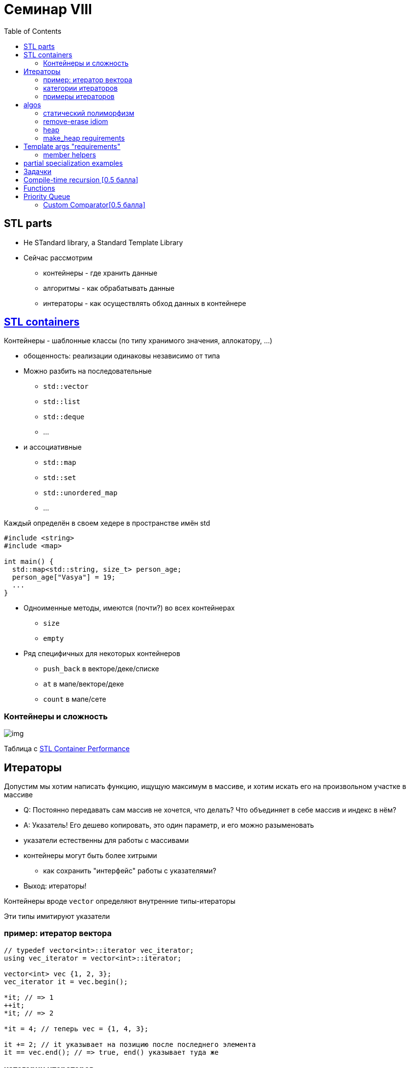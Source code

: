 = Семинар VIII
:icons: font
:table-caption!:
:example-caption!:
:source-highlighter: highlightjs
:customcss: https://rawcdn.githack.com/fedochet/asciidoc-revealjs-online-converter/7012d6dd12132363bbec8ba4800272ceb6d0a3e6/asciidoc_revealjs_custom_style.css
:revealjs_theme: white
:highlightjs-theme: https://cdn.jsdelivr.net/gh/highlightjs/cdn-release@8.2/build/styles/tomorrow.min.css
:stylesheet: main.css
:toc:
:toclevels: 4


== STL parts

* Не STandard library, а Standard Template Library
* Сейчас рассмотрим
[.step]
- контейнеры - где хранить данные
- алгоритмы - как обрабатывать данные
- интераторы - как осуществлять обход данных в контейнере

== https://en.cppreference.com/w/cpp/container[STL containers]

Контейнеры - шаблонные классы (по типу хранимого значения, аллокатору, ...)

* обощенность: реализации одинаковы независимо от типа

ifdef::backend-revealjs[=== !]

* Можно разбить на последовательные

- `std::vector`
- `std::list`
- `std::deque`
- ...

ifdef::backend-revealjs[=== !]

* и ассоциативные
- `std::map`
- `std::set`
- `std::unordered_map`
- ...

ifdef::backend-revealjs[=== !]

Каждый определён в своем хедере в пространстве имён std

[source, cpp]
----
#include <string>
#include <map>

int main() {
  std::map<std::string, size_t> person_age;
  person_age["Vasya"] = 19;
  ...
}
----

ifdef::backend-revealjs[=== !]

* Одноименные методы, имеются (почти?) во всех контейнерах
- `size`
- `empty`
* Ряд специфичных для некоторых контейнеров
- `push_back` в векторе/деке/списке
- `at` в мапе/векторе/деке
- `count` в мапе/сете

=== Контейнеры и сложность
image::https://miro.medium.com/max/700/1*2vTAptn2X3HFr7iV_rkwPA.png[img]
Таблица с http://john-ahlgren.blogspot.com/2013/10/stl-container-performance.html[STL Container Performance]

== Итераторы

ifdef::backend-revealjs[=== !]

Допустим мы хотим написать функцию, ищущую максимум в массиве, и хотим искать его
на произвольном участке в массиве

[.step]
* Q: Постоянно передавать сам массив не хочется, что делать? Что объединяет в себе массив и индекс в нём?
* A: Указатель! Его дешево копировать, это один параметр, и его можно разыменовать

ifdef::backend-revealjs[=== !]

* указатели естественны для работы с массивами
* контейнеры могут быть более хитрыми
** как сохранить "интерфейс" работы с указателями?

[.step]
* Выход: итераторы!

ifdef::backend-revealjs[=== !]

Контейнеры вроде `vector` определяют внутренние типы-итераторы

Эти типы имитируют указатели

=== пример: итератор вектора

[source,cpp]
----
// typedef vector<int>::iterator vec_iterator;
using vec_iterator = vector<int>::iterator;

vector<int> vec {1, 2, 3};
vec_iterator it = vec.begin();

*it; // => 1
++it;
*it; // => 2

*it = 4; // теперь vec = {1, 4, 3};

it += 2; // it указывает на позицию после последнего элемента
it == vec.end(); // => true, end() указывает туда же
----

=== категории итераторов

* output/input
* forward
* bidirectional
* random_access
* contiguous

https://en.cppreference.com/w/cpp/iterator[cppref table]

=== примеры итераторов


* https://en.cppreference.com/w/cpp/iterator/back_insert_iterator[back_insert_iterator]

[source,cpp]
----
std::vector v;
std::fill_n(std::back_inserter(v), 10, 42);
----

== algos

=== статический полиморфизм

* https://godbolt.org/z/xYYc68v5e[gotbolt example]
* шаблоны -> интерфейс в compile-time (дольше время компиляции)
* обобщенный код

=== remove-erase idiom

* https://en.cppreference.com/w/cpp/algorithm/remove[remove_if]
* _покодим пример_

=== heap

Алгоритмы, манипулирующие _heap_ на заданном интервале

[source, cpp]
----
std::vector<int> v = {3, 2, 4, 1, 5, 9};

std::make_heap(v.begin(), v.end());  // -> {9, 5, 4, 1, 2, 3}
std::pop_heap(v.begin(), v.end());   // -> {5, 4, 1, 2, 3, 9}
std::sort_heap(v.begin(), v.end());  // removes heap -> ?
----

=== make_heap requirements
[source, cpp]
----
template< class RandomIt, class Compare >
constexpr void make_heap( RandomIt first, RandomIt last);
----

* `RandomIt`: satisfies https://en.cppreference.com/w/cpp/named_req/RandomAccessIterator[RandomAccessIterator]
** _зачем Random?_
* element after dereference: `MoveAssignable` and `MoveConstructible`
* _есть версия с доп аргументом_ `Compare`

ifdef::backend-revealjs[=== !]

Какие STL контейнеры подойдут для make_heap?

== Template args "requirements"

ifdef::backend-revealjs[=== !]

Шаблонный код как правило накладывает неявные ограничения на аргументы (в местах использования):

[source, cpp]
----
template <typename T>   // implicit T requirements:
void foo(T v) {         // copy constructible
    ++v;                // operator++
    int i = v;          // operator int
    std::min(v, T{});   // comparable, default constructible
    ...
}
----

* => _минимизируйте_ требования в шаблонном коде (не пишите то, без чего можно обойтись)
* [*] c++20: для явных требований появились `requirements`

=== member helpers

Используя свойства типа, можно писать _более определенный_ шаблонный код:

[source, cpp]
----
template <typename Сont>            // implicit Сont requirements:
void foo(const Сont& c) {
    Cont::value_type v = c.front(); // getting type of elements
    Cont::iterator it = c.begin();  // getting type of iterators

    // same types + same values
    std::is_same_v<Cont::value_type, Cont::iterator::value_type>;
    assert(c == *it);

    std::advance(it, 5);  // продвигает итератор вперед — как именно?
}
----

== partial specialization examples

* более эффективное устройство структуры
** например: `std::vector<bool>` (8 bool внутри char)
* конкретизация для метапрограммирования (аналог if/цикл+база рекурсии/etc)
** например: _напишем is_pointer<T>_, https://godbolt.org/z/fsqsT8n74[godbolt]

NB: в общем случае шаблон и частичная специализация могут быть никак не связаны между собой


== Задачки

* помещаем решения в `namespace cls08`

== Compile-time recursion [0.5 балла]

Реализуйте шаблонную структуру (от параметра size_t), хранящую в const static member (`value`) число Фибоначчи соответствующего индекса

== Functions

Реализовать 4 шаблонные функции (аналоги из стандартной библиотеки)

* Постарайтесь минимизировать требования к шаблонным типам
* Во всех заданиях диапазон вида `[begin, end)`
* За каждую функцию дается 0.25 балла

ifdef::backend-revealjs[=== !]

* `fill` - принимает два указателя на начало и конец диапазона и значение, которым заполнит этот диапазон
* `generate` - принимает два указателя на начало и конец диапазона и функцию-генератор значения
** каждый элемент из диапазона инициализирует отдельно сгенеренным значением

ifdef::backend-revealjs[=== !]

* `copy` - принимает три указателя: два на начало и конец диапазона источника (source) и один на начало диапазона назначения (destination)
* `for_each` - принимает два указателя на начало и конец диапазона и функтор. Выполняет функтор над каждым элементом

== Priority Queue

* Реализовать шаблонную очередь с приоритетами
** для поддержания порядка внутри очереди используйте кучу (алгоритм)
** можно использовать функции STL для работы с двоичной кучей

ifdef::backend-revealjs[=== !]
Необходимый интерфейс очереди:

* Конструктор, конструктор копирования, оператор=, деструктор
* Вставка в конец очереди `push(const T&)`
* Удаление первого элемента `void pop()`
* Доступ к первому элементу `/* ? */ front()`
* Размер очереди `size_t size()`

=== Custom Comparator[0.5 балла]

добавьте к очереди с приоритетами шаблонный параметр -- компаратор со значением по-умолчанию (см. `std::priority_queue`)
